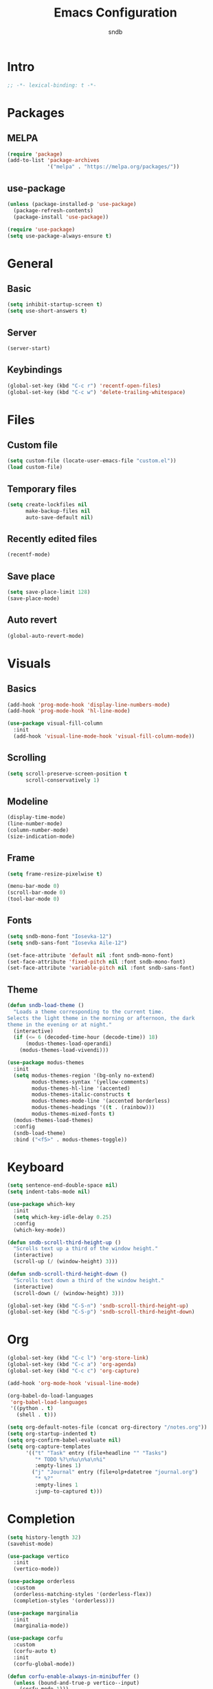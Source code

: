 #+title: Emacs Configuration
#+author: sndb

* Intro

#+begin_src emacs-lisp
  ;; -*- lexical-binding: t -*-
#+end_src

* Packages

** MELPA

#+begin_src emacs-lisp
  (require 'package)
  (add-to-list 'package-archives
               '("melpa" . "https://melpa.org/packages/"))
#+end_src

** use-package

#+begin_src emacs-lisp
  (unless (package-installed-p 'use-package)
    (package-refresh-contents)
    (package-install 'use-package))

  (require 'use-package)
  (setq use-package-always-ensure t)
#+end_src

* General

** Basic

#+begin_src emacs-lisp
  (setq inhibit-startup-screen t)
  (setq use-short-answers t)
#+end_src

** Server

#+begin_src emacs-lisp
  (server-start)
#+end_src

** Keybindings

#+begin_src emacs-lisp
  (global-set-key (kbd "C-c r") 'recentf-open-files)
  (global-set-key (kbd "C-c w") 'delete-trailing-whitespace)
#+end_src

* Files

** Custom file

#+begin_src emacs-lisp
  (setq custom-file (locate-user-emacs-file "custom.el"))
  (load custom-file)
#+end_src

** Temporary files

#+begin_src emacs-lisp
  (setq create-lockfiles nil
        make-backup-files nil
        auto-save-default nil)
#+end_src

** Recently edited files

#+begin_src emacs-lisp
  (recentf-mode)
#+end_src

** Save place

#+begin_src emacs-lisp
  (setq save-place-limit 128)
  (save-place-mode)
#+end_src

** Auto revert

#+begin_src emacs-lisp
  (global-auto-revert-mode)
#+end_src

* Visuals

** Basics

#+begin_src emacs-lisp
  (add-hook 'prog-mode-hook 'display-line-numbers-mode)
  (add-hook 'prog-mode-hook 'hl-line-mode)

  (use-package visual-fill-column
    :init
    (add-hook 'visual-line-mode-hook 'visual-fill-column-mode))
#+end_src

** Scrolling

#+begin_src emacs-lisp
  (setq scroll-preserve-screen-position t
        scroll-conservatively 1)
#+end_src

** Modeline

#+begin_src emacs-lisp
  (display-time-mode)
  (line-number-mode)
  (column-number-mode)
  (size-indication-mode)
#+end_src

** Frame

#+begin_src emacs-lisp
  (setq frame-resize-pixelwise t)

  (menu-bar-mode 0)
  (scroll-bar-mode 0)
  (tool-bar-mode 0)
#+end_src

** Fonts

#+begin_src emacs-lisp
  (setq sndb-mono-font "Iosevka-12")
  (setq sndb-sans-font "Iosevka Aile-12")

  (set-face-attribute 'default nil :font sndb-mono-font)
  (set-face-attribute 'fixed-pitch nil :font sndb-mono-font)
  (set-face-attribute 'variable-pitch nil :font sndb-sans-font)
#+end_src

** Theme

#+begin_src emacs-lisp
  (defun sndb-load-theme ()
    "Loads a theme corresponding to the current time.
  Selects the light theme in the morning or afternoon, the dark
  theme in the evening or at night."
    (interactive)
    (if (<= 6 (decoded-time-hour (decode-time)) 18)
        (modus-themes-load-operandi)
      (modus-themes-load-vivendi)))

  (use-package modus-themes
    :init
    (setq modus-themes-region '(bg-only no-extend)
          modus-themes-syntax '(yellow-comments)
          modus-themes-hl-line '(accented)
          modus-themes-italic-constructs t
          modus-themes-mode-line '(accented borderless)
          modus-themes-headings '((t . (rainbow)))
          modus-themes-mixed-fonts t)
    (modus-themes-load-themes)
    :config
    (sndb-load-theme)
    :bind ("<f5>" . modus-themes-toggle))
#+end_src

* Keyboard

#+begin_src emacs-lisp
  (setq sentence-end-double-space nil)
  (setq indent-tabs-mode nil)

  (use-package which-key
    :init
    (setq which-key-idle-delay 0.25)
    :config
    (which-key-mode))

  (defun sndb-scroll-third-height-up ()
    "Scrolls text up a third of the window height."
    (interactive)
    (scroll-up (/ (window-height) 3)))

  (defun sndb-scroll-third-height-down ()
    "Scrolls text down a third of the window height."
    (interactive)
    (scroll-down (/ (window-height) 3)))

  (global-set-key (kbd "C-S-n") 'sndb-scroll-third-height-up)
  (global-set-key (kbd "C-S-p") 'sndb-scroll-third-height-down)
#+end_src

* Org

#+begin_src emacs-lisp
  (global-set-key (kbd "C-c l") 'org-store-link)
  (global-set-key (kbd "C-c a") 'org-agenda)
  (global-set-key (kbd "C-c c") 'org-capture)

  (add-hook 'org-mode-hook 'visual-line-mode)

  (org-babel-do-load-languages
   'org-babel-load-languages
   '((python . t)
     (shell . t)))

  (setq org-default-notes-file (concat org-directory "/notes.org"))
  (setq org-startup-indented t)
  (setq org-confirm-babel-evaluate nil)
  (setq org-capture-templates
        '(("t" "Task" entry (file+headline "" "Tasks")
           "* TODO %?\n%u\n%a\n%i"
           :empty-lines 1)
          ("j" "Journal" entry (file+olp+datetree "journal.org")
           "* %?"
           :empty-lines 1
           :jump-to-captured t)))
#+end_src

* Completion

#+begin_src emacs-lisp
  (setq history-length 32)
  (savehist-mode)

  (use-package vertico
    :init
    (vertico-mode))

  (use-package orderless
    :custom
    (orderless-matching-styles '(orderless-flex))
    (completion-styles '(orderless)))

  (use-package marginalia
    :init
    (marginalia-mode))

  (use-package corfu
    :custom
    (corfu-auto t)
    :init
    (corfu-global-mode))

  (defun corfu-enable-always-in-minibuffer ()
    (unless (bound-and-true-p vertico--input)
      (corfu-mode 1)))
  (add-hook 'minibuffer-setup-hook 'corfu-enable-always-in-minibuffer 1)
#+end_src

* Applications

** Terminal

#+begin_src emacs-lisp
  (use-package vterm)
#+end_src

** Readers

*** PDF

#+begin_src emacs-lisp
  (use-package pdf-tools
    :init
    (pdf-tools-install))
#+end_src

*** Epub

#+begin_src emacs-lisp
  (use-package nov
    :custom
    (nov-text-width 80)
    :init
    (add-to-list 'auto-mode-alist '("\\.epub\\'" . nov-mode)))
#+end_src
